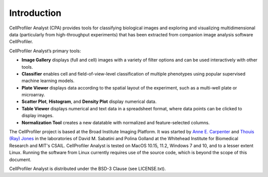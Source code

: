 ============
Introduction
============

CellProfiler Analyst (CPA) provides tools for classifying biological images and exploring and visualizing multidimensional data (particularly from high-throughput experiments) that has been extracted from companion image analysis software CellProfiler.

CellProfiler Analyst’s primary tools:

* **Image Gallery** displays (full and cell) images with a variety of filter options and can be used interactively with other tools.

* **Classifier** enables cell and field-of-view-level classification of multiple phenotypes using popular supervised machine learning models.

* **Plate Viewer** displays data according to the spatial layout of the experiment, such as a multi-well plate or microarray.

* **Scatter Plot**, **Histogram**, and **Density Plot** display numerical data.

* **Table Viewer** displays numerical and text data in a spreadsheet format, where data points can be clicked to display images.

* **Normalization Tool** creates a new datatable with normalized and feature-selected columns.

The CellProfiler project is based at the Broad Institute Imaging Platform. It was started by `Anne E. Carpenter <http://www.broadinstitute.org/~anne/>`_ and `Thouis (Ray) Jones <http://vcg.seas.harvard.edu/people/thouis-ray-jones>`_
in the laboratories of David M. Sabatini and Polina Golland at the Whitehead Institute for Biomedical Research and MIT's CSAIL. CellProfiler Analyst is tested on MacOS 10.15, 11.2, Windows 7 and 10, and to a lesser extent Linux. Running the software from Linux currently requires use of the source code, which is beyond the scope of this document.

CellProfiler Analyst is distributed under the BSD-3 Clause (see LICENSE.txt).
